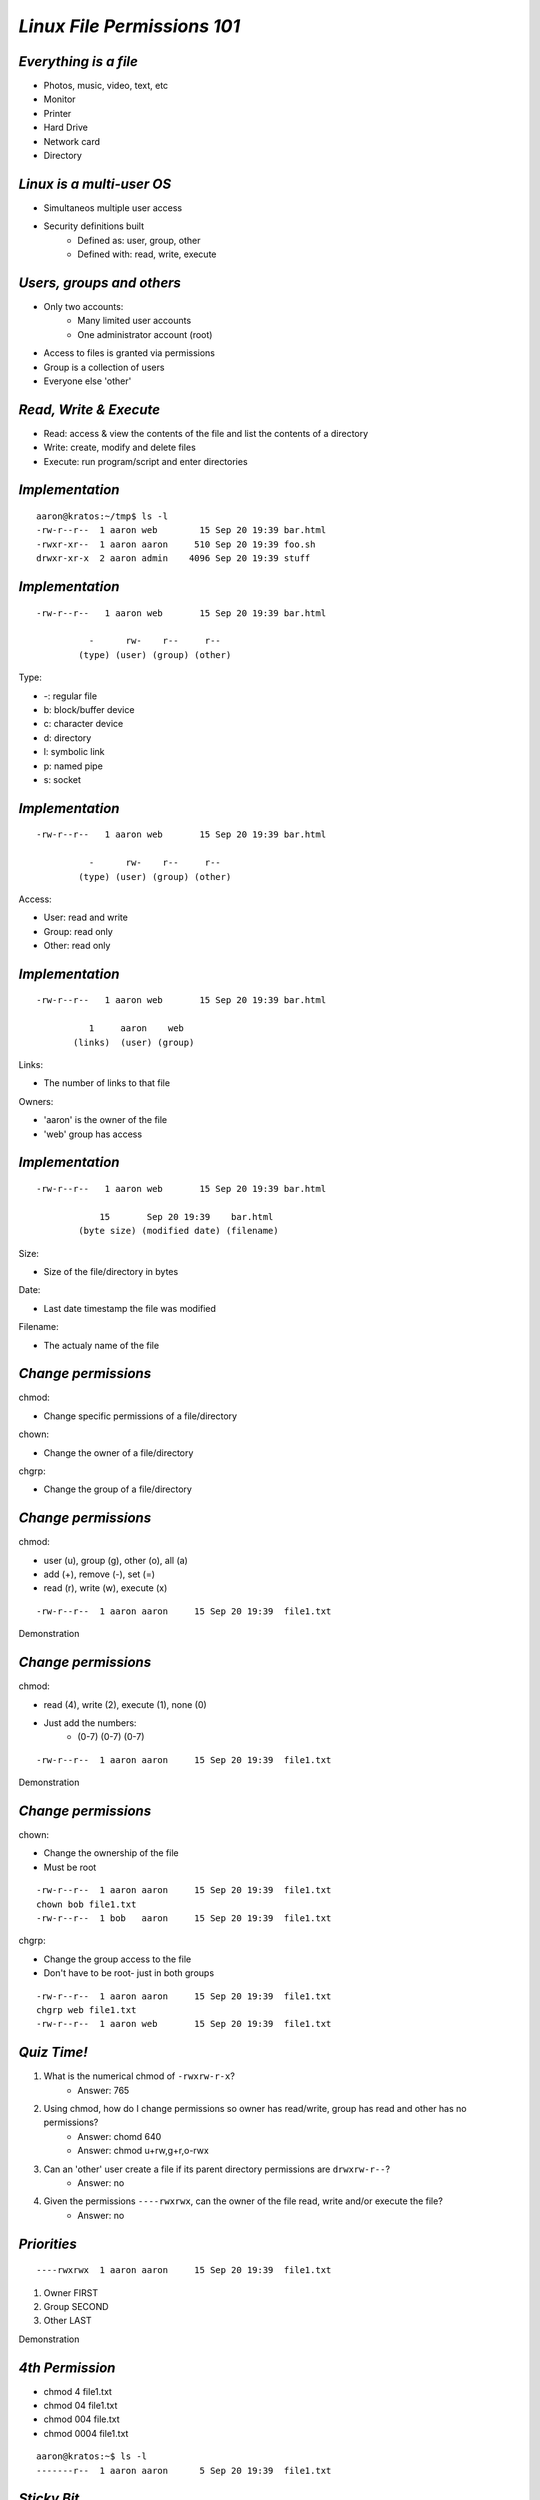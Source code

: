 ============================
*Linux File Permissions 101*
============================

----------------------
*Everything is a file*
----------------------

* Photos, music, video, text, etc
* Monitor
* Printer
* Hard Drive
* Network card
* Directory

--------------------------
*Linux is a multi-user OS*
--------------------------

* Simultaneos multiple user access
* Security definitions built
    * Defined as: user, group, other
    * Defined with: read, write, execute

--------------------------
*Users, groups and others*
--------------------------

* Only two accounts:
    * Many limited user accounts
    * One administrator account (root)
* Access to files is granted via permissions
* Group is a collection of users
* Everyone else 'other'

-----------------------
*Read, Write & Execute*
-----------------------

* Read: access & view the contents of the file and list the contents of a directory
* Write: create, modify and delete files
* Execute: run program/script and enter directories

----------------
*Implementation*
----------------

::

    aaron@kratos:~/tmp$ ls -l
    -rw-r--r--  1 aaron web        15 Sep 20 19:39 bar.html
    -rwxr-xr--  1 aaron aaron     510 Sep 20 19:39 foo.sh
    drwxr-xr-x  2 aaron admin    4096 Sep 20 19:39 stuff

----------------
*Implementation*
----------------

::

    -rw-r--r--   1 aaron web       15 Sep 20 19:39 bar.html
    
              -      rw-    r--     r--
            (type) (user) (group) (other)

Type:

* -\: regular file
* b\: block/buffer device
* c\: character device
* d\: directory
* l\: symbolic link
* p\: named pipe
* s\: socket

----------------
*Implementation*
----------------

::

    -rw-r--r--   1 aaron web       15 Sep 20 19:39 bar.html
    
              -      rw-    r--     r--
            (type) (user) (group) (other)

Access:

* User: read and write
* Group: read only
* Other: read only

----------------
*Implementation*
----------------

::

    -rw-r--r--   1 aaron web       15 Sep 20 19:39 bar.html
    
              1     aaron    web
           (links)  (user) (group)

Links:

* The number of links to that file

Owners:

* 'aaron' is the owner of the file
* 'web' group has access

----------------
*Implementation*
----------------

::

    -rw-r--r--   1 aaron web       15 Sep 20 19:39 bar.html
    
                15       Sep 20 19:39    bar.html
            (byte size) (modified date) (filename)

Size:

* Size of the file/directory in bytes

Date:

* Last date timestamp the file was modified

Filename:

* The actualy name of the file

--------------------
*Change permissions*
--------------------

chmod:

* Change specific permissions of a file/directory

chown:

* Change the owner of a file/directory

chgrp:

* Change the group of a file/directory

--------------------
*Change permissions*
--------------------

chmod:

* user (u), group (g), other (o), all (a)
* add (+), remove (-), set (=)
* read (r), write (w), execute (x)

::

    -rw-r--r--  1 aaron aaron     15 Sep 20 19:39  file1.txt

Demonstration

--------------------
*Change permissions*
--------------------

chmod:

* read (4), write (2), execute (1), none (0)
* Just add the numbers:
    * (0-7) (0-7) (0-7)

::

    -rw-r--r--  1 aaron aaron     15 Sep 20 19:39  file1.txt

Demonstration

--------------------
*Change permissions*
--------------------

chown:

* Change the ownership of the file
* Must be root

::

    -rw-r--r--  1 aaron aaron     15 Sep 20 19:39  file1.txt
    chown bob file1.txt
    -rw-r--r--  1 bob   aaron     15 Sep 20 19:39  file1.txt

chgrp:

* Change the group access to the file
* Don't have to be root- just in both groups

::

    -rw-r--r--  1 aaron aaron     15 Sep 20 19:39  file1.txt
    chgrp web file1.txt
    -rw-r--r--  1 aaron web       15 Sep 20 19:39  file1.txt

------------
*Quiz Time!*
------------

1. What is the numerical chmod of ``-rwxrw-r-x``?
    - Answer: 765
2. Using chmod, how do I change permissions so owner has read/write, group has read and other has no permissions?
    - Answer: chomd 640
    - Answer: chmod u+rw,g+r,o-rwx
3. Can an 'other' user create a file if its parent directory permissions are ``drwxrw-r--``?
    - Answer: no
4. Given the permissions ``----rwxrwx``, can the owner of the file read, write and/or execute the file?
    - Answer: no

------------
*Priorities*
------------

::

    ----rwxrwx  1 aaron aaron     15 Sep 20 19:39  file1.txt

1. Owner FIRST
2. Group SECOND
3. Other LAST

Demonstration

----------------
*4th Permission*
----------------

* chmod 4 file1.txt
* chmod 04 file1.txt
* chmod 004 file.txt
* chmod 0004 file1.txt

::

    aaron@kratos:~$ ls -l
    -------r--  1 aaron aaron      5 Sep 20 19:39  file1.txt

------------
*Sticky Bit*
------------

* Designed initially to "stick" a process in memory
* Keep from deleting other files
* 't' is applied in the other executable location
* Set on directories

::

    aaron@kratos:~$ ls -l /
    ...
    drwxrwxrwt 16 root  root    4096 Sep 20 19:39  tmp
    ...

--------------------
*Setting Sticky Bit*
--------------------

4th permission:

* Change:
    * chmod 1754 foo
    * chmod +t foo

Demonstration

------
*SGID*
------

* Set group identification on a file or directory
* Execute as set group
* Create files under set group

--------------
*Setting SGID*
--------------

4th permission:

* Change:
    * chmod 2777 file.txt
    * chmod g+s file.txt

::

    root@kratos:/home/aaron/tmp# ls -l
    drwxr-xr-x  2 root  root    4096 Sep 20 19:39  foo
    root@kratos:/home/aaron/tmp# chmod 2777 foo
    root@kratos:/home/aaron/tmp# ls -l
    drwxrsxrwx  2 root  root    4096 Sep 20 19:39  foo
    root@kratos:/home/aaron/tmp# su aaron
    aaron@kratos:~/tmp$ touch file.txt
    aaron@kratos:~/tmp$ ls -l
    -rw-r--r--  1 aaron root       0 Sep 20 19:22  file.txt

------
*SUID*
------

* Set user identification on files
* Execute as set user

--------------
*Setting SUID*
--------------

4th permission:

* Change:
    - chmod 4777 file.txt
    - chmod u+s file.txt

::

    root@kratos:/home/aaron/tmp# ls -l
    drwxr-xr-x  2 root  root    4096 Sep 20 19:39  foo
    root@kratos:/home/aaron/tmp# chmod 4777 foo
    root@kratos:/home/aaron/tmp# ls -l
    drsxrwxrwx  2 root  root    4096 Sep 20 19:39  foo
    root@kratos:/home/aaron/tmp# su aaron
    aaron@kratos:~/tmp$ touch file.txt
    aaron@kratos:~/tmp$ ls -l
    -rw-r--r--  1 aaron aaron      0 Sep 20 19:22  file.txt

-------------------------
*SUID- What's the point?*
-------------------------

* Execute a program as another user
    - programs owned by root are run as root
    - you execute the file normally
    - you *must* have execute permissions
* Isn't this dangerous?
    - backup scenario

-------
*Umask*
-------

* User file creation mode mask
* Affects default permissions on new files/directories
* Set in /etc/profile
    - Typically 'umask 022' or 'umask 002'
* Numerically same as chmod:
    - 1 = execute
    - 2 = write
    - 4 = read
* Acts as a filter rather than a setter
* Calculated using chmod - umask = value

-------
*Umask*
-------

* 777 default permissions for directories
* 666 default permissions for files
* umask = 022
* 777 - 022 = 755 (new directories)
* 666 - 022 = 644 (new files)

::

    aaron@kratos:~$ mkdir foo
    aaron@kratos:~$ touch bar
    aaron@kratos:~$ ls -l
    -rw-r--r--  1 aaron aaron      0 Sep 20 19:22  bar
    drw-r-xr-x  2 aaron aaron   4096 Sep 20 19:22  foo

-------------------
*Umask- watch out!*
-------------------

* umask = 174
* 777 - 174 = 603 (new directories)
* 666 - 174 = 602 (new files)

::

    aaron@kratos:~$ mkdir foo
    aaron@kratos:~$ touch bar
    aaron@kratos:~$ ls -l
    -rw-----w-  1 aaron aaron      0 Sep 20 19:22  bar
    drw-----wx  2 aaron aaron   4096 Sep 20 19:22  foo

--------------------------
*Umask- what's happening?*
--------------------------

* Linux won't set +x on files, so it rounds up
    * umask = 122
    * 777 - 122 = 655
    * 666 - 122 = 644 (5 means +rx, so 6 is set)

-------------------
*That's All Folks!*
-------------------

Any questions, thoughts, comments or rude remarks?

------------
*Contact me*
------------

Aaron Toponce

| mailto://aaron.toponce@gmail.com
| xmpp://aaron@aarontoponce.org
| http://aarontoponce.org
| GnuPG 1024D/8086060F


